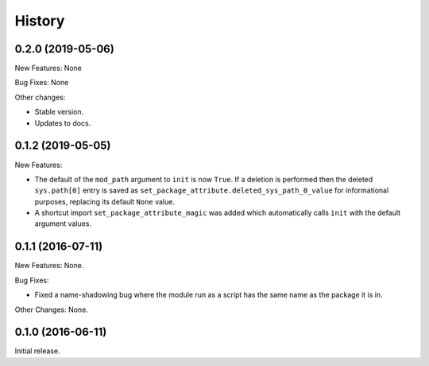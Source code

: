 .. :changelog:

History
=======

0.2.0 (2019-05-06)
------------------

New Features: None

Bug Fixes: None

Other changes:

* Stable version.

* Updates to docs.

0.1.2 (2019-05-05)
------------------

New Features:

* The default of the ``mod_path`` argument to ``init`` is now ``True``.  If a
  deletion is performed then the deleted ``sys.path[0]`` entry is saved as
  ``set_package_attribute.deleted_sys_path_0_value`` for informational
  purposes, replacing its default ``None`` value.

* A shortcut import ``set_package_attribute_magic`` was added which automatically
  calls ``init`` with the default argument values.

0.1.1 (2016-07-11)
------------------

New Features: None.

Bug Fixes:

* Fixed a name-shadowing bug where the module run as a script has the same name as
  the package it is in.

Other Changes: None.

0.1.0 (2016-06-11)
------------------

Initial release.

